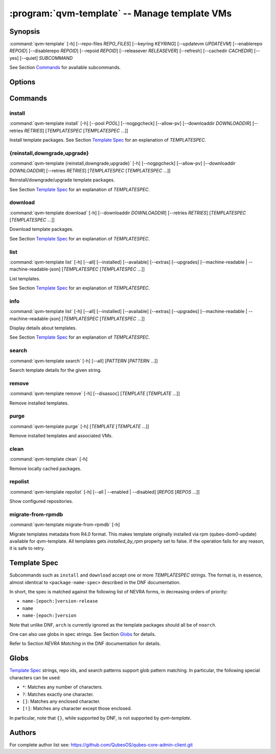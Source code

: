 .. program:: qvm-template

:program:`qvm-template` -- Manage template VMs
==============================================

Synopsis
--------

:command:`qvm-template` [-h] [--repo-files *REPO_FILES*] [--keyring *KEYRING*] [--updatevm *UPDATEVM*] [--enablerepo *REPOID*] [--disablerepo *REPOID*] [--repoid *REPOID*] [--releasever *RELEASEVER*] [--refresh] [--cachedir *CACHEDIR*] [--yes] [--quiet] *SUBCOMMAND*

See Section `Commands`_ for available subcommands.

Options
-------

.. option:: --help, -h

   Show help message and exit.

.. option:: --repo-files REPO_FILES

   Specify files containing DNF repository configuration. Can be
   used more than once. (default:
   ['/etc/qubes/repo-templates/qubes-templates.repo'])

.. option:: --keyring KEYRING

   Specify directory containing RPM public keys. (default:
   /etc/qubes/repo-templates/keys)

.. option:: --updatevm UPDATEVM

   Specify VM to download updates from. (Set to empty string to specify the
   current VM.) (default: same as UpdateVM - see ``qubes-prefs``)

.. option:: --enablerepo REPOID

   Enable additional repositories by an id or a glob. Can be used more than
   once.

.. option:: --disablerepo REPOID

   Disable certain repositories by an id or a glob. Can be used more than once.

.. option:: --repoid REPOID

   Enable just specific repositories by an id or a glob. Can be used more than
   once.

.. option:: --releasever RELEASEVER

   Override Qubes release version.

.. option:: --refresh

   Set repository metadata as expired before running the command.

.. option:: --cachedir CACHEDIR

   Specify cache directory. (default: ~/.cache/qvm-template)

.. option:: --keep-cache

   Keep downloaded packages in the cache dir (by default are removed after install).

.. option:: --yes

   Assume "yes" to questions.

.. option:: --verbose, -v

   Increase verbosity.

.. option:: --quiet, -q

   Decrease verbosity.

.. option:: --version

   Show program's version number and exit

Commands
--------

install
^^^^^^^

| :command:`qvm-template install` [-h] [--pool *POOL*] [--nogpgcheck] [--allow-pv] [--downloaddir *DOWNLOADDIR*] [--retries *RETRIES*] [*TEMPLATESPEC* [*TEMPLATESPEC* ...]]

Install template packages.
See Section `Template Spec`_ for an explanation of *TEMPLATESPEC*.

.. option:: -h, --help

   Show help message and exit.

.. option:: --pool POOL

   Specify pool to store created VMs in.

.. option:: --nogpgcheck

   Disable signature checks.

.. option:: --allow-pv

   Allow templates that set virt_mode to pv.

.. option:: --downloaddir DOWNLOADDIR

   Specify download directory. (default: .)

.. option:: --retries RETRIES

   Specify maximum number of retries for downloads. (default: 5)

{reinstall,downgrade,upgrade}
^^^^^^^^^^^^^^^^^^^^^^^^^^^^^

| :command:`qvm-template {reinstall,downgrade,upgrade}` [-h] [--nogpgcheck] [--allow-pv] [--downloaddir *DOWNLOADDIR*] [--retries *RETRIES*] [*TEMPLATESPEC* [*TEMPLATESPEC* ...]]

Reinstall/downgrade/upgrade template packages.

See Section `Template Spec`_ for an explanation of *TEMPLATESPEC*.

.. option:: -h, --help

   Show help message and exit.

.. option:: --nogpgcheck

   Disable signature checks.

.. option:: --allow-pv

   Allow templates that set virt_mode to pv.

.. option:: --downloaddir DOWNLOADDIR

   Specify download directory. (default: .)

.. option:: --retries RETRIES

   Specify maximum number of retries for downloads. (default: 5)

download
^^^^^^^^

| :command:`qvm-template download` [-h] [--downloaddir *DOWNLOADDIR*] [--retries *RETRIES*] [*TEMPLATESPEC* [*TEMPLATESPEC* ...]]

Download template packages.

See Section `Template Spec`_ for an explanation of *TEMPLATESPEC*.

.. option:: -h, --help

   Show help message and exit.

.. option:: --nogpgcheck

   Disable signature checks.

.. option:: --downloaddir DOWNLOADDIR

   Specify download directory. (default: .)

.. option:: --retries RETRIES

   Specify maximum number of retries for downloads. (default: 5)

list
^^^^

| :command:`qvm-template list` [-h] [--all] [--installed] [--available] [--extras] [--upgrades] [--machine-readable | --machine-readable-json] [*TEMPLATESPEC* [*TEMPLATESPEC* ...]]

List templates.

See Section `Template Spec`_ for an explanation of *TEMPLATESPEC*.

.. option:: -h, --help

   Show help message and exit.

.. option:: --all

   Show all templates (default).

.. option:: --installed

   Show installed templates.

.. option:: --available

   Show available templates.

.. option:: --extras

   Show extras (e.g., ones that exist locally but not in repos)
   templates.

.. option:: --upgrades

   Show available upgrades.

.. option:: --all-versions

   Show all available versions, not only the latest.

.. option:: --machine-readable

   Enable machine-readable output.

   Format
       Each line describes a template in the following format:

       ::

           {status}|{name}|{evr}|{reponame}

       Where ``{status}`` can be one of ``installed``, ``available``,
       ``extra``, or ``upgradable``.

       The field ``{evr}`` contains version information in the form of
       ``{epoch}:{version}-{release}``.

.. option:: --machine-readable-json

   Enable machine-readable output (JSON).

   Format
       The resulting JSON document is in the following format:

       ::

           {
               STATUS: [
                   {
                       "name": str,
                       "evr": str,
                       "reponame": str
                   },
                   ...
               ],
               ...
           }

       Where ``STATUS`` can be one of ``"installed"``, ``"available"``,
       ``"extra"``, or ``"upgradable"``.

       The fields ``buildtime`` and ``installtime`` are in ``%Y-%m-%d
       %H:%M:%S`` format in UTC.

       The field ``{evr}`` contains version information in the form of
       ``{epoch}:{version}-{release}``.

info
^^^^

| :command:`qvm-template list` [-h] [--all] [--installed] [--available] [--extras] [--upgrades] [--machine-readable | --machine-readable-json] [*TEMPLATESPEC* [*TEMPLATESPEC* ...]]

Display details about templates.

See Section `Template Spec`_ for an explanation of *TEMPLATESPEC*.

.. option:: -h, --help

   Show help message and exit.

.. option:: --all

   Show all templates (default).

.. option:: --installed

   Show installed templates.

.. option:: --available

   Show available templates.

.. option:: --extras

   Show extras (e.g., ones that exist locally but not in repos)
   templates.

.. option:: --upgrades

   Show available upgrades.

.. option:: --all-versions

   Show all available versions, not only the latest.

.. option:: --machine-readable

   Enable machine-readable output.

   Format
       Each line describes a template in the following format:

       ::

           {status}|{name}|{epoch}|{version}|{release}|{reponame}|{size}|{buildtime}|{installtime}|{license}|{url}|{summary}|{description}

       Where ``{status}`` can be one of ``installed``, ``available``,
       ``extra``, or ``upgradable``.

       The fields ``buildtime`` and ``installtime`` are in ``%Y-%m-%d
       %H:%M:%S`` format in UTC.

       Newlines in the ``{description}`` field are replaced with pipe
       characters (``|``) for easier processing.

.. option:: --machine-readable-json

   Enable machine-readable output (JSON).

   Format
       The resulting JSON document is in the following format:

       ::

           {
               STATUS: [
                   {
                       "name": str,
                       "epoch": str,
                       "version": str,
                       "release": str,
                       "reponame": str,
                       "size": int,
                       "buildtime": str,
                       "installtime": str,
                       "license": str,
                       "url": str,
                       "summary": str,
                       "description": str
                   },
                   ...
               ],
               ...
           }

       Where ``STATUS`` can be one of ``"installed"``, ``"available"``,
       ``"extra"``, or ``"upgradable"``.

       The fields ``buildtime`` and ``installtime`` are in ``%Y-%m-%d
       %H:%M:%S`` format in UTC.

search
^^^^^^

| :command:`qvm-template search` [-h] [--all] [*PATTERN* [*PATTERN* ...]]

Search template details for the given string.

.. option:: -h, --help

   Show help message and exit.

.. option:: --all

   Search also in the template description and URL. In addition, the criterion
   are evaluated with OR instead of AND.

remove
^^^^^^

| :command:`qvm-template remove` [-h] [--disassoc] [*TEMPLATE* [*TEMPLATE* ...]]

Remove installed templates.

.. option:: -h, --help

   Show help message and exit.

.. option:: --disassoc

   Also disassociate VMs from the templates to be removed. This
   creates a *dummy* template for the VMs to link with.

purge
^^^^^

| :command:`qvm-template purge` [-h] [*TEMPLATE* [*TEMPLATE* ...]]

Remove installed templates and associated VMs.

.. option:: -h, --help

   Show help message and exit.

clean
^^^^^

| :command:`qvm-template clean` [-h]

Remove locally cached packages.

.. option:: -h, --help

   Show help message and exit.

repolist
^^^^^^^^

| :command:`qvm-template repolist` [-h] [--all | --enabled | --disabled] [*REPOS* [*REPOS* ...]]

Show configured repositories.

.. option:: -h, --help

   Show help message and exit.

.. option:: --all

   Show all repos.

.. option:: --enabled

   Show only enabled repos (default).

.. option:: --disabled

   Show only disabled repos.

migrate-from-rpmdb
^^^^^^^^^^^^^^^^^^

| :command:`qvm-template migrate-from-rpmdb` [-h]

Migrate templates metadata from R4.0 format. This makes template originally
installed via rpm (qubes-dom0-update) available for qvm-template.
All templates gets `installed_by_rpm` property set to false.
If the operation fails for any reason, it is safe to retry.

.. option:: -h, --help

   Show help message and exit.

Template Spec
-------------

Subcommands such as ``install`` and ``download`` accept one or more
*TEMPLATESPEC* strings. The format is, in essence, almost identical to
``<package-name-spec>`` described in the DNF documentation.

In short, the spec is matched against the following list of NEVRA forms, in
decreasing orders of priority:

* ``name-[epoch:]version-release``
* ``name``
* ``name-[epoch:]version``

Note that unlike DNF, ``arch`` is currently ignored as the template packages
should all be of ``noarch``.

One can also use globs in spec strings. See Section `Globs`_ for details.

Refer to Section *NEVRA Matching* in the DNF documentation for details.

Globs
-----

`Template Spec`_ strings, repo ids, and search patterns support glob pattern
matching. In particular, the following special characters can be used:

* ``*``: Matches any number of characters.
* ``?``: Matches exactly one character.
* ``[]``: Matches any enclosed character.
* ``[!]``: Matches any character except those enclosed.

In particular, note that ``{}``, while supported by DNF, is not supported by
`qvm-template`.

Authors
-------

| For complete author list see: https://github.com/QubesOS/qubes-core-admin-client.git
